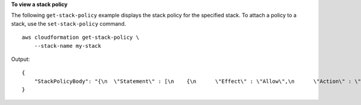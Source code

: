 **To view a stack policy**

The following ``get-stack-policy`` example displays the stack policy for the specified stack. To attach a policy to a stack, use the ``set-stack-policy`` command. ::

    aws cloudformation get-stack-policy \
        --stack-name my-stack

Output::

    {
        "StackPolicyBody": "{\n  \"Statement\" : [\n    {\n      \"Effect\" : \"Allow\",\n      \"Action\" : \"Update:*\",\n      \"Principal\": \"*\",\n      \"Resource\" : \"*\"\n    },\n    {\n      \"Effect\" : \"Deny\",\n      \"Action\" : \"Update:*\",\n      \"Principal\": \"*\",\n      \"Resource\" : \"LogicalResourceId/bucket\"\n    }\n  ]\n}\n"
    }
